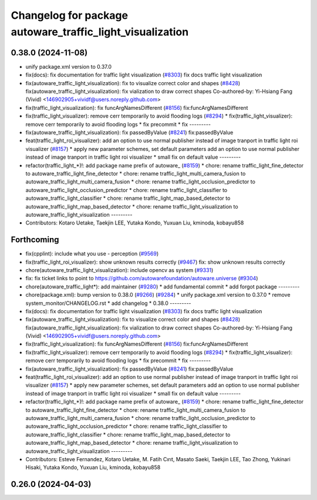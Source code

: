 ^^^^^^^^^^^^^^^^^^^^^^^^^^^^^^^^^^^^^^^^^^^^^^^^^^^^^^^^^^
Changelog for package autoware_traffic_light_visualization
^^^^^^^^^^^^^^^^^^^^^^^^^^^^^^^^^^^^^^^^^^^^^^^^^^^^^^^^^^

0.38.0 (2024-11-08)
-------------------
* unify package.xml version to 0.37.0
* fix(docs): fix documentation for traffic light visualization (`#8303 <https://github.com/autowarefoundation/autoware.universe/issues/8303>`_)
  fix docs traffic light visualization
* fix(autoware_traffic_light_visualization): fix to visualize correct color and shapes (`#8428 <https://github.com/autowarefoundation/autoware.universe/issues/8428>`_)
  fix(autoware_traffic_light_visualization): fix vialization to draw correct shapes
  Co-authored-by: Yi-Hsiang Fang (Vivid) <146902905+vividf@users.noreply.github.com>
* fix(traffic_light_visualization): fix funcArgNamesDifferent (`#8156 <https://github.com/autowarefoundation/autoware.universe/issues/8156>`_)
  fix:funcArgNamesDifferent
* fix(traffic_light_visualizer): remove cerr temporarily to avoid flooding logs (`#8294 <https://github.com/autowarefoundation/autoware.universe/issues/8294>`_)
  * fix(traffic_light_visualizer): remove cerr temporarily to avoid flooding logs
  * fix precommit
  * fix
  ---------
* fix(autoware_traffic_light_visualization): fix passedByValue (`#8241 <https://github.com/autowarefoundation/autoware.universe/issues/8241>`_)
  fix:passedByValue
* feat(traffic_light_roi_visualizer): add an option to use normal publisher instead of image tranport in traffic light roi visualizer (`#8157 <https://github.com/autowarefoundation/autoware.universe/issues/8157>`_)
  * apply new parameter schemes, set default parameters
  add an option to use normal publisher instead of image tranport in traffic light roi visualizer
  * small fix on default value
  ---------
* refactor(traffic_light\_*)!: add package name prefix of autoware\_ (`#8159 <https://github.com/autowarefoundation/autoware.universe/issues/8159>`_)
  * chore: rename traffic_light_fine_detector to autoware_traffic_light_fine_detector
  * chore: rename traffic_light_multi_camera_fusion to autoware_traffic_light_multi_camera_fusion
  * chore: rename traffic_light_occlusion_predictor to autoware_traffic_light_occlusion_predictor
  * chore: rename traffic_light_classifier to autoware_traffic_light_classifier
  * chore: rename traffic_light_map_based_detector to autoware_traffic_light_map_based_detector
  * chore: rename traffic_light_visualization to autoware_traffic_light_visualization
  ---------
* Contributors: Kotaro Uetake, Taekjin LEE, Yutaka Kondo, Yuxuan Liu, kminoda, kobayu858

Forthcoming
-----------
* fix(cpplint): include what you use - perception (`#9569 <https://github.com/tier4/autoware.universe/issues/9569>`_)
* fix(traffic_light_roi_visualizer): show unknown results correctly (`#9467 <https://github.com/tier4/autoware.universe/issues/9467>`_)
  fix: show unknown results correctly
* chore(autoware_traffic_light_visualization): include opencv as system (`#9331 <https://github.com/tier4/autoware.universe/issues/9331>`_)
* fix: fix ticket links to point to https://github.com/autowarefoundation/autoware.universe (`#9304 <https://github.com/tier4/autoware.universe/issues/9304>`_)
* chore(autoware_traffic_light*): add maintainer (`#9280 <https://github.com/tier4/autoware.universe/issues/9280>`_)
  * add fundamental commit
  * add forgot package
  ---------
* chore(package.xml): bump version to 0.38.0 (`#9266 <https://github.com/tier4/autoware.universe/issues/9266>`_) (`#9284 <https://github.com/tier4/autoware.universe/issues/9284>`_)
  * unify package.xml version to 0.37.0
  * remove system_monitor/CHANGELOG.rst
  * add changelog
  * 0.38.0
  ---------
* fix(docs): fix documentation for traffic light visualization (`#8303 <https://github.com/tier4/autoware.universe/issues/8303>`_)
  fix docs traffic light visualization
* fix(autoware_traffic_light_visualization): fix to visualize correct color and shapes (`#8428 <https://github.com/tier4/autoware.universe/issues/8428>`_)
  fix(autoware_traffic_light_visualization): fix vialization to draw correct shapes
  Co-authored-by: Yi-Hsiang Fang (Vivid) <146902905+vividf@users.noreply.github.com>
* fix(traffic_light_visualization): fix funcArgNamesDifferent (`#8156 <https://github.com/tier4/autoware.universe/issues/8156>`_)
  fix:funcArgNamesDifferent
* fix(traffic_light_visualizer): remove cerr temporarily to avoid flooding logs (`#8294 <https://github.com/tier4/autoware.universe/issues/8294>`_)
  * fix(traffic_light_visualizer): remove cerr temporarily to avoid flooding logs
  * fix precommit
  * fix
  ---------
* fix(autoware_traffic_light_visualization): fix passedByValue (`#8241 <https://github.com/tier4/autoware.universe/issues/8241>`_)
  fix:passedByValue
* feat(traffic_light_roi_visualizer): add an option to use normal publisher instead of image tranport in traffic light roi visualizer (`#8157 <https://github.com/tier4/autoware.universe/issues/8157>`_)
  * apply new parameter schemes, set default parameters
  add an option to use normal publisher instead of image tranport in traffic light roi visualizer
  * small fix on default value
  ---------
* refactor(traffic_light\_*)!: add package name prefix of autoware\_ (`#8159 <https://github.com/tier4/autoware.universe/issues/8159>`_)
  * chore: rename traffic_light_fine_detector to autoware_traffic_light_fine_detector
  * chore: rename traffic_light_multi_camera_fusion to autoware_traffic_light_multi_camera_fusion
  * chore: rename traffic_light_occlusion_predictor to autoware_traffic_light_occlusion_predictor
  * chore: rename traffic_light_classifier to autoware_traffic_light_classifier
  * chore: rename traffic_light_map_based_detector to autoware_traffic_light_map_based_detector
  * chore: rename traffic_light_visualization to autoware_traffic_light_visualization
  ---------
* Contributors: Esteve Fernandez, Kotaro Uetake, M. Fatih Cırıt, Masato Saeki, Taekjin LEE, Tao Zhong, Yukinari Hisaki, Yutaka Kondo, Yuxuan Liu, kminoda, kobayu858

0.26.0 (2024-04-03)
-------------------
